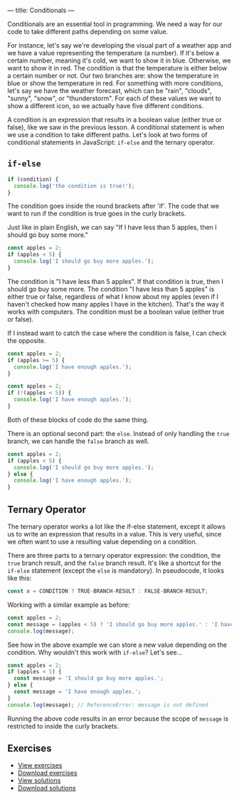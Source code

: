 ---
title: Conditionals
---

Conditionals are an essential tool in programming. We need a way for our code to take different paths depending on some value.

For instance, let's say we're developing the visual part of a weather app and we have a value representing the temperature (a number). If it's below a certain number, meaning it's cold, we want to show it in blue. Otherwise, we want to show it in red. The condition is that the temperature is either below a certain number or not. Our two branches are: show the temperature in blue or show the temperature in red. For something with more conditions, let's say we have the weather forecast, which can be "rain", "clouds", "sunny", "snow", or "thunderstorm". For each of these values we want to show a different icon, so we actually have five different conditions.

A condition is an expression that results in a boolean value (either true or false), like we saw in the previous lesson. A conditional statement is when we use a condition to take different paths. Let's look at two forms of conditional statements in JavaScript: ~if-else~ and the ternary operator.

** ~if-else~
#+BEGIN_SRC js
  if (condition) {
	console.log('the condition is true!');
  }
#+END_SRC

The condition goes inside the round brackets after 'if'. The code that we want to run if the condition is true goes in the curly brackets.

Just like in plain English, we can say "If I have less than 5 apples, then I should go buy some more."

#+BEGIN_SRC js
  const apples = 2;
  if (apples < 5) {
	console.log('I should go buy more apples.');
  }
#+END_SRC

The condition is "I have less than 5 apples". If that condition is true, then I should go buy some more. The condition "I have less than 5 apples" is either true or false, regardless of what I know about my apples (even if I haven't checked how many apples I have in the kitchen). That's the way it works with computers. The condition must be a boolean value (either true or false).

If I instead want to catch the case where the condition is false, I can check the opposite.

#+BEGIN_SRC js
  const apples = 2;
  if (apples >= 5) {
	console.log('I have enough apples.');
  }
#+END_SRC

#+BEGIN_SRC js
  const apples = 2;
  if (!(apples < 5)) {
	console.log('I have enough apples.');
  }
#+END_SRC

Both of these blocks of code do the same thing.

There is an optional second part: the ~else~. Instead of only handling the ~true~ branch, we can handle the ~false~ branch as well.

#+BEGIN_SRC js
  const apples = 2;
  if (apples < 5) {
	console.log('I should go buy more apples.');
  } else {
	console.log('I have enough apples.');
  }
#+END_SRC

** Ternary Operator
The ternary operator works a lot like the if-else statement, except it allows us to write an expression that results in a value. This is very useful, since we often want to use a resulting value depending on a condition.

There are three parts to a ternary operator expression: the condition, the ~true~ branch result, and the ~false~ branch result. It's like a shortcut for the ~if-else~ statement (except the ~else~ is mandatory). In pseudocode, it looks like this:

#+begin_src js
const x = CONDITION ? TRUE-BRANCH-RESULT : FALSE-BRANCH-RESULT;
#+end_src

Working with a similar example as before:

#+begin_src js
  const apples = 2;
  const message = (apples < 5) ? 'I should go buy more apples.' : 'I have enough apples.';
  console.log(message);
#+end_src

See how in the above example we can store a new value depending on the condition. Why wouldn't this work with ~if-else~? Let's see...

#+begin_src js
  const apples = 2;
  if (apples < 5) {
	const message = 'I should go buy more apples.';
  } else {
	const message = 'I have enough apples.';
  }
  console.log(message); // ReferenceError: message is not defined
#+end_src

Running the above code results in an error because the scope of ~message~ is restricted to inside the curly brackets.

** Exercises

#+BEGIN_EXPORT HTML
<ul>
	<li><a href="/exercises/04-conditionals-exercises.js">View exercises</a></li>
	<li><a href="/exercises/04-conditionals-exercises.js" download type="application/octet-stream">Download exercises</a></li>
	<li><a href="/exercises/04-conditionals-solutions.js">View solutions</a></li>
	<li><a href="/exercises/04-conditionals-solutions.js" download type="application/octet-stream">Download solutions</a></li>
</ul>
#+END_EXPORT
